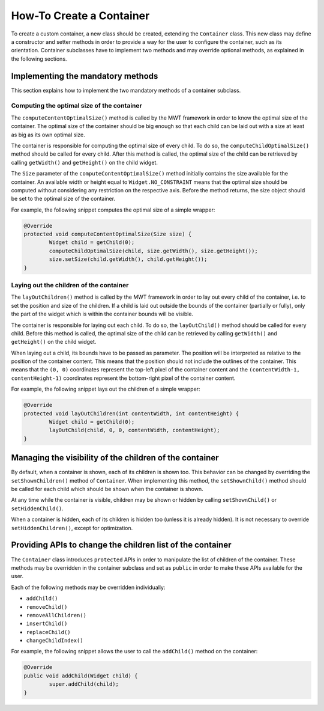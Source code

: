 How-To Create a Container
=========================

To create a custom container, a new class should be created, extending the ``Container`` class.
This new class may define a constructor and setter methods in order to provide a way for the user to configure the container, such as its orientation.
Container subclasses have to implement two methods and may override optional methods, as explained in the following sections.

Implementing the mandatory methods
----------------------------------

This section explains how to implement the two mandatory methods of a container subclass.

Computing the optimal size of the container
~~~~~~~~~~~~~~~~~~~~~~~~~~~~~~~~~~~~~~~~~~~

The ``computeContentOptimalSize()`` method is called by the MWT framework in order to know the optimal size of the container.
The optimal size of the container should be big enough so that each child can be laid out with a size at least as big as its own optimal size.

The container is responsible for computing the optimal size of every child. To do so, the ``computeChildOptimalSize()`` method should be called for every child.
After this method is called, the optimal size of the child can be retrieved by calling ``getWidth()`` and ``getHeight()`` on the child widget.

The ``Size`` parameter of the ``computeContentOptimalSize()`` method initially contains the size available for the container.
An available width or height equal to ``Widget.NO_CONSTRAINT`` means that the optimal size should be computed without considering any restriction on the respective axis.
Before the method returns, the size object should be set to the optimal size of the container.

For example, the following snippet computes the optimal size of a simple wrapper:

.. code-block:: Java

	@Override
	protected void computeContentOptimalSize(Size size) {
		Widget child = getChild(0);
		computeChildOptimalSize(child, size.getWidth(), size.getHeight());
		size.setSize(child.getWidth(), child.getHeight());
	}

Laying out the children of the container
~~~~~~~~~~~~~~~~~~~~~~~~~~~~~~~~~~~~~~~~

The ``layOutChildren()`` method is called by the MWT framework in order to lay out every child of the container, i.e. to set the position and size of the children.
If a child is laid out outside the bounds of the container (partially or fully), only the part of the widget which is within the container bounds will be visible.

The container is responsible for laying out each child. To do so, the ``layOutChild()`` method should be called for every child.
Before this method is called, the optimal size of the child can be retrieved by calling ``getWidth()`` and ``getHeight()`` on the child widget.

When laying out a child, its bounds have to be passed as parameter. The position will be interpreted as relative to the position of the container content. This means that the position should not include the outlines of the container.
This means that the ``(0, 0)`` coordinates represent the top-left pixel of the container content and the ``(contentWidth-1, contentHeight-1)`` coordinates represent the bottom-right pixel of the container content.

For example, the following snippet lays out the children of a simple wrapper:

.. code-block:: Java

	@Override
	protected void layOutChildren(int contentWidth, int contentHeight) {
		Widget child = getChild(0);
		layOutChild(child, 0, 0, contentWidth, contentHeight);
	}

Managing the visibility of the children of the container
--------------------------------------------------------

By default, when a container is shown, each of its children is shown too.
This behavior can be changed by overriding the ``setShownChildren()`` method of ``Container``.
When implementing this method, the ``setShownChild()`` method should be called for each child which should be shown when the container is shown.

At any time while the container is visible, children may be shown or hidden by calling ``setShownChild()`` or ``setHiddenChild()``.

When a container is hidden, each of its children is hidden too (unless it is already hidden). It is not necessary to override ``setHiddenChildren()``, except for optimization.

Providing APIs to change the children list of the container
-----------------------------------------------------------

The ``Container`` class introduces ``protected`` APIs in order to manipulate the list of children of the container.
These methods may be overridden in the container subclass and set as ``public`` in order to make these APIs available for the user.

Each of the following methods may be overridden individually:

- ``addChild()``
- ``removeChild()``
- ``removeAllChildren()``
- ``insertChild()``
- ``replaceChild()``
- ``changeChildIndex()``

For example, the following snippet allows the user to call the ``addChild()`` method on the container:

.. code-block:: Java

	@Override
	public void addChild(Widget child) {
		super.addChild(child);
	}

..
   | Copyright 2008-2020, MicroEJ Corp. Content in this space is free 
   for read and redistribute. Except if otherwise stated, modification 
   is subject to MicroEJ Corp prior approval.
   | MicroEJ is a trademark of MicroEJ Corp. All other trademarks and 
   copyrights are the property of their respective owners.
